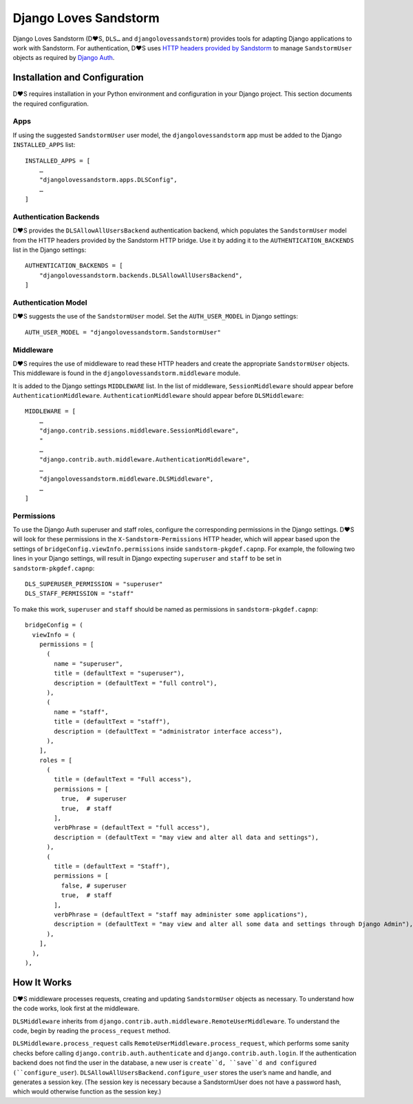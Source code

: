 ======================
Django Loves Sandstorm
======================

Django Loves Sandstorm (D♥S, ``DLS…`` and ``djangolovessandstorm``) provides
tools for adapting Django applications to work with Sandstorm.  For
authentication, D♥S uses `HTTP headers provided by Sandstorm`_ to manage
``SandstormUser`` objects as required by `Django Auth`_.

.. _`HTTP headers provided by Sandstorm`: https://docs.sandstorm.io/en/latest/developing/auth/#headers-that-an-app-receives
.. _`Django Auth`: https://docs.djangoproject.com/en/2.2/topics/auth/

Installation and Configuration
==============================

D♥S requires installation in your Python environment and configuration in your
Django project.  This section documents the required configuration.

Apps
----

If using the suggested ``SandstormUser`` user model, the
``djangolovessandstorm`` app must be added to the Django ``INSTALLED_APPS``
list::

    INSTALLED_APPS = [
        …
        "djangolovessandstorm.apps.DLSConfig",
        …
    ]

Authentication Backends
-----------------------

D♥S provides the ``DLSAllowAllUsersBackend`` authentication backend, which
populates the ``SandstormUser`` model from the HTTP headers
provided by the Sandstorm HTTP bridge.  Use it by adding it to the
``AUTHENTICATION_BACKENDS`` list in the Django settings::

    AUTHENTICATION_BACKENDS = [
        "djangolovessandstorm.backends.DLSAllowAllUsersBackend",
    ]

Authentication Model
--------------------

D♥S suggests the use of the ``SandstormUser`` model.  Set the
``AUTH_USER_MODEL`` in Django settings::

    AUTH_USER_MODEL = "djangolovessandstorm.SandstormUser"

Middleware
----------

D♥S requires the use of middleware to read these HTTP headers and create the
appropriate ``SandstormUser`` objects.  This middleware is found in the
``djangolovessandstorm.middleware`` module.

It is added to the Django settings ``MIDDLEWARE`` list.  In the list of
middleware, ``SessionMiddleware`` should appear before
``AuthenticationMiddleware``.  ``AuthenticationMiddleware`` should appear
before ``DLSMiddleware``::

    MIDDLEWARE = [
        …
        "django.contrib.sessions.middleware.SessionMiddleware",
        "
        …
        "django.contrib.auth.middleware.AuthenticationMiddleware",
        …
        "djangolovessandstorm.middleware.DLSMiddleware",
        …
    ]

Permissions
-----------

To use the Django Auth superuser and staff roles, configure the
corresponding permissions in the Django settings.  D♥S will look for these
permissions in the ``X-Sandstorm-Permissions`` HTTP header, which will
appear based upon the settings of ``bridgeConfig.viewInfo.permissions``
inside ``sandstorm-pkgdef.capnp``.  For example, the following two lines in
your Django settings, will result in Django expecting ``superuser`` and
``staff`` to be set in ``sandstorm-pkgdef.capnp``::

    DLS_SUPERUSER_PERMISSION = "superuser"
    DLS_STAFF_PERMISSION = "staff"

To make this work, ``superuser`` and ``staff`` should be named as
permissions in ``sandstorm-pkgdef.capnp``::

    bridgeConfig = (
      viewInfo = (
        permissions = [
          (
            name = "superuser",
            title = (defaultText = "superuser"),
            description = (defaultText = "full control"),
          ),
          (
            name = "staff",
            title = (defaultText = "staff"),
            description = (defaultText = "administrator interface access"),
          ),
        ],
        roles = [
          (
            title = (defaultText = "Full access"),
            permissions = [
              true,  # superuser
              true,  # staff
            ],
            verbPhrase = (defaultText = "full access"),
            description = (defaultText = "may view and alter all data and settings"),
          ),
          (
            title = (defaultText = "Staff"),
            permissions = [
              false, # superuser
              true,  # staff
            ],
            verbPhrase = (defaultText = "staff may administer some applications"),
            description = (defaultText = "may view and alter all some data and settings through Django Admin"),
          ),
        ],
      ),
    ),

How It Works
============

D♥S middleware processes requests, creating and updating ``SandstormUser``
objects as necessary.  To understand how the code works, look first at the
middleware.

``DLSMiddleware`` inherits from
``django.contrib.auth.middleware.RemoteUserMiddleware``.  To understand the
code, begin by reading the ``process_request`` method.

``DLSMiddleware.process_request`` calls
``RemoteUserMiddleware.process_request``, which performs some sanity checks
before calling ``django.contrib.auth.authenticate`` and
``django.contrib.auth.login``.  If the authentication backend does not find the
user in the database, a new user is ``create``d, ``save``d and configured
(``configure_user``).  ``DLSAllowAllUsersBackend.configure_user`` stores the
userʼs name and handle, and generates a session key.  (The session key is
necessary because a SandstormUser does not have a password hash, which would
otherwise function as the session key.)
